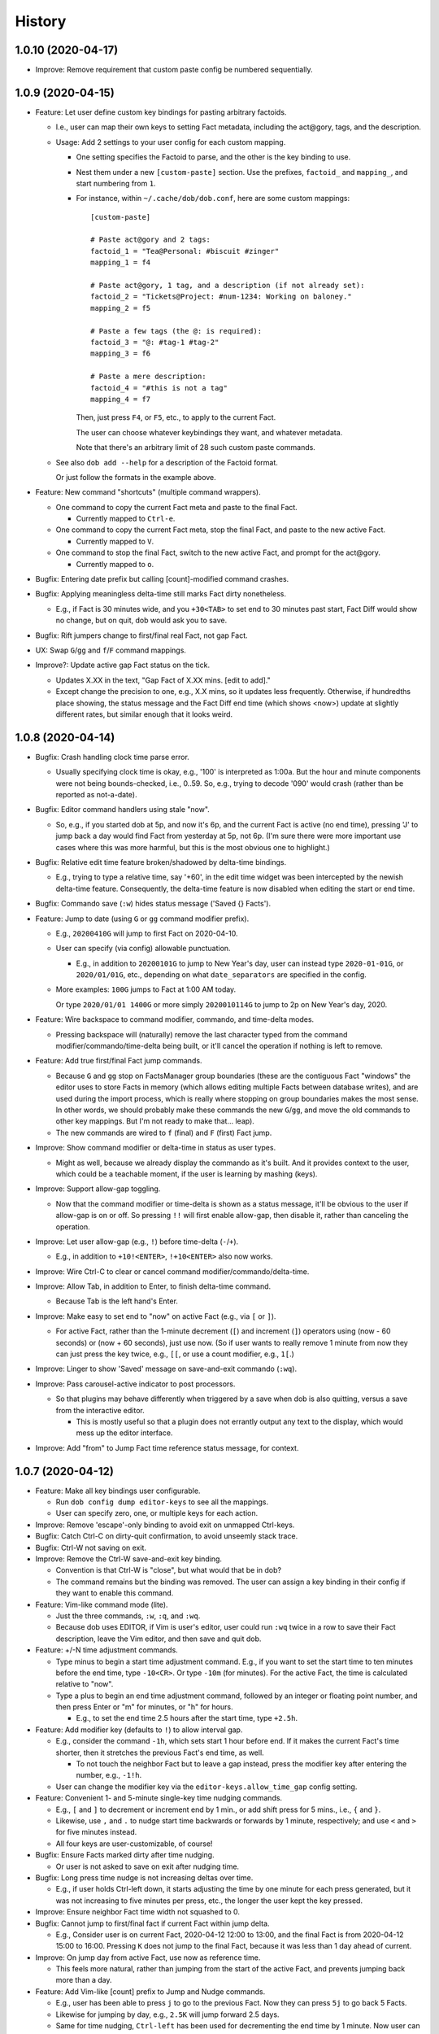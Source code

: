 #######
History
#######

.. |dob| replace:: ``dob``
.. _dob: https://github.com/hotoffthehamster/dob

.. |dob-prompt| replace:: ``dob-prompt``
.. _dob-prompt: https://github.com/hotoffthehamster/dob-prompt

.. |dob-viewer| replace:: ``dob-viewer``
.. _dob-viewer: https://github.com/hotoffthehamster/dob-viewer

.. :changelog:

1.0.10 (2020-04-17)
===================

- Improve: Remove requirement that custom paste config be numbered sequentially.

1.0.9 (2020-04-15)
==================

- Feature: Let user define custom key bindings for pasting arbitrary factoids.

  - I.e., user can map their own keys to setting Fact metadata,
    including the act\@gory, tags, and the description.

  - Usage: Add 2 settings to your user config for each custom mapping.

    - One setting specifies the Factoid to parse,
      and the other is the key binding to use.

    - Nest them under a new ``[custom-paste]`` section. Use the prefixes,
      ``factoid_`` and ``mapping_``, and start numbering from ``1``.

    - For instance, within ``~/.cache/dob/dob.conf``, here are
      some custom mappings::

          [custom-paste]

          # Paste act@gory and 2 tags:
          factoid_1 = "Tea@Personal: #biscuit #zinger"
          mapping_1 = f4

          # Paste act@gory, 1 tag, and a description (if not already set):
          factoid_2 = "Tickets@Project: #num-1234: Working on baloney."
          mapping_2 = f5

          # Paste a few tags (the @: is required):
          factoid_3 = "@: #tag-1 #tag-2"
          mapping_3 = f6

          # Paste a mere description:
          factoid_4 = "#this is not a tag"
          mapping_4 = f7

      Then, just press ``F4``, or ``F5``, etc., to apply to the current Fact.

      The user can choose whatever keybindings they want, and whatever metadata.

      Note that there's an arbitrary limit of 28 such custom paste commands.

  - See also ``dob add --help`` for a description of the Factoid format.

    Or just follow the formats in the example above.

- Feature: New command "shortcuts" (multiple command wrappers).

  - One command to copy the current Fact meta and paste to the final Fact.

    - Currently mapped to ``Ctrl-e``.

  - One command to copy the current Fact meta, stop the final Fact,
    and paste to the new active Fact.

    - Currently mapped to ``V``.

  - One command to stop the final Fact, switch to the new active Fact,
    and prompt for the act\@gory.

    - Currently mapped to ``o``.

- Bugfix: Entering date prefix but calling [count]-modified command crashes.

- Bugfix: Applying meaningless delta-time still marks Fact dirty nonetheless.

  - E.g., if Fact is 30 minutes wide, and you ``+30<TAB>`` to set end to
    30 minutes past start, Fact Diff would show no change, but on quit,
    dob would ask you to save.

- Bugfix: Rift jumpers change to first/final real Fact, not gap Fact.

- UX: Swap ``G``/``gg`` and ``f``/``F`` command mappings.

- Improve?: Update active gap Fact status on the tick.

  - Updates X.XX in the text, "Gap Fact of X.XX mins. [edit to add]."

  - Except change the precision to one, e.g., X.X mins, so it updates
    less frequently. Otherwise, if hundredths place showing, the status
    message and the Fact Diff end time (which shows <now>) update at
    slightly different rates, but similar enough that it looks weird.

1.0.8 (2020-04-14)
==================

- Bugfix: Crash handling clock time parse error.

  - Usually specifying clock time is okay, e.g., '100' is interpreted
    as 1:00a. But the hour and minute components were not being
    bounds-checked, i.e., 0..59. So, e.g., trying to decode '090'
    would crash (rather than be reported as not-a-date).

- Bugfix: Editor command handlers using stale "now".

  - So, e.g., if you started dob at 5p, and now it's 6p, and the current
    Fact is active (no end time), pressing 'J' to jump back a day would
    find Fact from yesterday at 5p, not 6p. (I'm sure there were more
    important use cases where this was more harmful, but this is the
    most obvious one to highlight.)

- Bugfix: Relative edit time feature broken/shadowed by delta-time bindings.

  - E.g., trying to type a relative time, say '+60', in the edit time widget
    was been intercepted by the newish delta-time feature. Consequently, the
    delta-time feature is now disabled when editing the start or end time.

- Bugfix: Commando save (``:w``) hides status message ('Saved {} Facts').

- Feature: Jump to date (using ``G`` or ``gg`` command modifier prefix).

  - E.g., ``20200410G`` will jump to first Fact on 2020-04-10.

  - User can specify (via config) allowable punctuation.

    - E.g., in addition to ``20200101G`` to jump to New Year's day, user
      can instead type ``2020-01-01G``, or ``2020/01/01G``, etc., depending
      on what ``date_separators`` are specified in the config.

  - More examples: ``100G`` jumps to Fact at 1:00 AM today.

    Or type ``2020/01/01 1400G`` or more simply ``2020010114G``
    to jump to 2p on New Year's day, 2020.

- Feature: Wire backspace to command modifier, commando, and time-delta modes.

  - Pressing backspace will (naturally) remove the last character typed
    from the command modifier/commando/time-delta being built, or it'll
    cancel the operation if nothing is left to remove.

- Feature: Add true first/final Fact jump commands.

  - Because ``G`` and ``gg`` stop on FactsManager group boundaries
    (these are the contiguous Fact "windows" the editor uses to
    store Facts in memory (which allows editing multiple Facts
    between database writes), and are used during the import process,
    which is really where stopping on group boundaries makes the most
    sense. In other words, we should probably make these commands the
    new ``G``/``gg``, and move the old commands to other key mappings.
    But I'm not ready to make that... leap).

  - The new commands are wired to ``f`` (final) and ``F`` (first) Fact jump.

- Improve: Show command modifier or delta-time in status as user types.

  - Might as well, because we already display the commando as it's built.
    And it provides context to the user, which could be a teachable moment,
    if the user is learning by mashing (keys).

- Improve: Support allow-gap toggling.

  - Now that the command modifier or time-delta is shown as a status
    message, it'll be obvious to the user if allow-gap is on or off.
    So pressing ``!!`` will first enable allow-gap, then disable it,
    rather than canceling the operation.

- Improve: Let user allow-gap (e.g., ``!``) before time-delta (``-``/``+``).

  - E.g., in addition to ``+10!<ENTER>``, ``!+10<ENTER>`` also now works.

- Improve: Wire Ctrl-C to clear or cancel command modifier/commando/delta-time.

- Improve: Allow Tab, in addition to Enter, to finish delta-time command.

  - Because Tab is the left hand's Enter.

- Improve: Make easy to set end to "now" on active Fact (e.g., via ``[`` or ``]``).

  - For active Fact, rather than the 1-minute decrement (``[``) and increment
    (``]``) operators using (now - 60 seconds) or (now + 60 seconds), just use
    now. (So if user wants to really remove 1 minute from now they can just
    press the key twice, e.g., ``[[``, or use a count modifier, e.g., ``1[``.)

- Improve: Linger to show 'Saved' message on save-and-exit commando (``:wq``).

- Improve: Pass carousel-active indicator to post processors.

  - So that plugins may behave differently when triggered by a save when dob
    is also quitting, versus a save from the interactive editor.

    - This is mostly useful so that a plugin does not errantly output any
      text to the display, which would mess up the editor interface.

- Improve: Add "from" to Jump Fact time reference status message, for context.

1.0.7 (2020-04-12)
==================

- Feature: Make all key bindings user configurable.

  - Run ``dob config dump editor-keys`` to see all the mappings.

  - User can specify zero, one, or multiple keys for each action.

- Improve: Remove 'escape'-only binding to avoid exit on unmapped Ctrl-keys.

- Bugfix: Catch Ctrl-C on dirty-quit confirmation, to avoid unseemly stack trace.

- Bugfix: Ctrl-W not saving on exit.

- Improve: Remove the Ctrl-W save-and-exit key binding.

  - Convention is that Ctrl-W is "close", but what would that be in dob?

  - The command remains but the binding was removed. The user can assign
    a key binding in their config if they want to enable this command.

- Feature: Vim-like command mode (lite).

  - Just the three commands, ``:w``, ``:q``, and ``:wq``.

  - Because dob uses EDITOR, if Vim is user's editor, user could
    run ``:wq`` twice in a row to save their Fact description, leave
    the Vim editor, and then save and quit dob.

- Feature: +/-N time adjustment commands.

  - Type minus to begin a start time adjustment command. E.g., if you
    want to set the start time to ten minutes before the end time, type
    ``-10<CR>``. Or type ``-10m`` (for minutes). For the active Fact, the
    time is calculated relative to "now".

  - Type a plus to begin an end time adjustment command, followed by
    an integer or floating point number, and then press Enter or "m"
    for minutes, or "h" for hours.

    - E.g., to set the end time 2.5 hours after the start time, type ``+2.5h``.

- Feature: Add modifier key (defaults to ``!``) to allow interval gap.

  - E.g., consider the  command ``-1h``, which sets start 1 hour before end.
    If it makes the current Fact's time shorter, then it stretches the
    previous Fact's end time, as well.

    - To not touch the neighbor Fact but to leave a gap instead,
      press the modifier key after entering the number, e.g., ``-1!h``.

  - User can change the modifier key via the ``editor-keys.allow_time_gap``
    config setting.

- Feature: Convenient 1- and 5-minute single-key time nudging commands.

  - E.g., ``[`` and ``]`` to decrement or increment end by 1 min., or
    add shift press for 5 mins., i.e., ``{`` and ``}``.

  - Likewise, use ``,`` and ``.`` to nudge start time
    backwards or forwards by 1 minute, respectively;
    and use ``<`` and ``>`` for five minutes instead.

  - All four keys are user-customizable, of course!

- Bugfix: Ensure Facts marked dirty after time nudging.

  - Or user is not asked to save on exit after nudging time.

- Bugfix: Long press time nudge is not increasing deltas over time.

  - E.g., if user holds Ctrl-left down, it starts adjusting the time by
    one minute for each press generated, but it was not increasing to
    five minutes per press, etc., the longer the user kept the key pressed.

- Improve: Ensure neighbor Fact time width not squashed to 0.

- Bugfix: Cannot jump to first/final fact if current Fact within jump delta.

  - E.g., Consider user is on current Fact, 2020-04-12 12:00 to 13:00, and
    the final Fact is from 2020-04-12 15:00 to 16:00. Pressing ``K`` does not
    jump to the final Fact, because it was less than 1 day ahead of current.

- Improve: On jump day from active Fact, use now as reference time.

  - This feels more natural, rather than jumping from the start of the
    active Fact, and prevents jumping back more than a day.

- Feature: Add Vim-like [count] prefix to Jump and Nudge commands.

  - E.g., user has been able to press ``j`` to go to the previous Fact.
    Now they can press ``5j`` to go back 5 Facts.

  - Likewise for jumping by day, e.g., ``2.5K`` will jump forward 2.5 days.

  - Same for time nudging, ``Ctrl-left`` has been used for decrementing the
    end time by 1 minute. Now user can specify exact amount, e.g., to
    decrease the end time by 4.2 minutes, the user can type ``4.2<Ctrl-left>``.

  - User can type ``!`` before or after digits to signal that a time nudge
    command should leave a gap rather than stretching a neighbor's time,
    e.g., ``!1<Ctrl-right>`` and ``1!<Ctrl-right>`` are equivalent.

  - To give user better visibility into what's happening, the jump commands
    now print a status message indicating how many days or number of Facts
    were jumped. When jumping by day, the time reference used is also shown,
    which is helpful if there's a long Fact or Gap, so the user does not get
    confused when their jump does not appear to do anything (i.e., when
    time reference changes but locates the same Fact that was showing).

1.0.6 (2020-04-10)
==================

- Enhance: Let user clear end time of final Fact.

1.0.5 (2020-04-09)
==================

- Bugfix: If you edit end to be before start, dob crashes after alert dialog.

- Improve: On neighbor time adjust, prefer fact_min_delta for min. time width.

1.0.4 (2020-04-08)
==================

- Bugfix: Changing focus breaks on Ctrl-S from time widget.

- Bugfix: Upstream PTK asynio upgrade breaks popup dialog.

  Aka, convert generator-based coroutines to async/await syntax.

- Bugfix: User unable to specify editor.lexer.

- Bugfix: Footer component class style (re)appended every tick.

1.0.3 (2020-04-01)
==================

- Bugfix: Send package name to get_version, lest nark use its own.

1.0.2 (2020-04-01)
==================

- Docs: Remove unnecessary version details from carousel help.

- Refactor: DRY: Use new library get_version.

1.0.1 (2020-03-31)
==================

- Bugfix: Repair demo command (fix class-name formation from tags containing spaces).

1.0.0 (2020-03-30)
==================

- Booyeah: Inaugural release (spin-off from dob).

